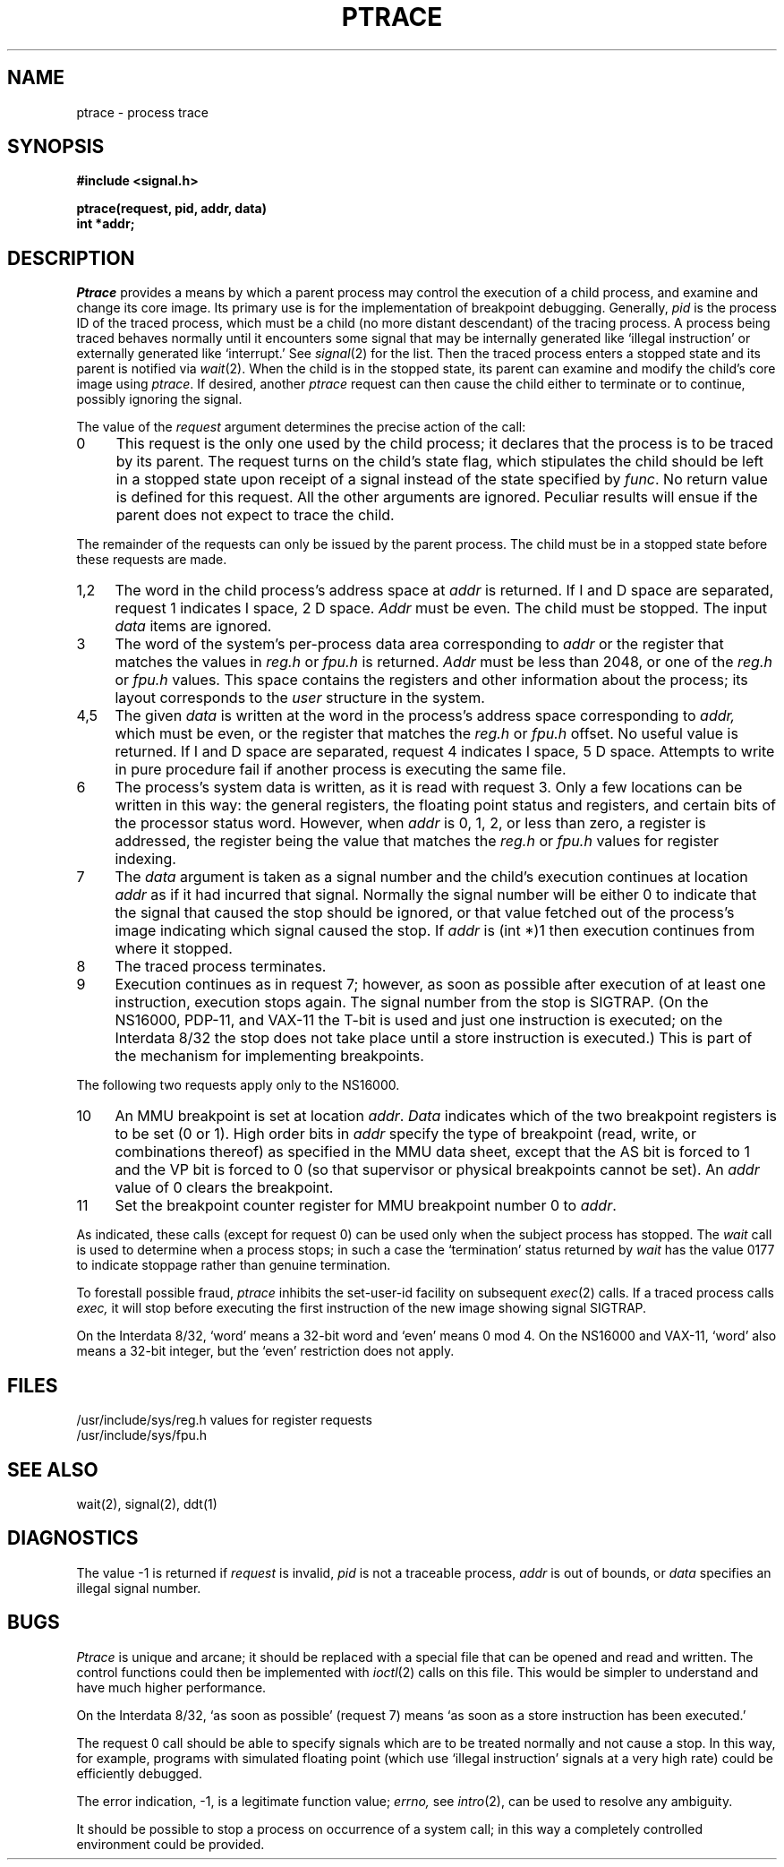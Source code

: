 .ig
	@(#)ptrace.2	1.6	10/28/83
	@(#)Copyright (C) 1983 by National Semiconductor Corp.
..
.TH PTRACE 2
.SH NAME
ptrace \- process trace
.SH SYNOPSIS
.nf
.B #include <signal.h>
.PP
.B ptrace(request, pid, addr, data)
.B int *addr;
.fi
.SH DESCRIPTION
.I Ptrace
provides a means by which a parent process
may control the execution of a child process,
and examine and change its core image.
Its primary use is for the implementation of breakpoint debugging.
Generally,
.I pid
is the process ID of the traced process,
which must be a child (no more distant descendant)
of the tracing process.
A process being traced
behaves normally until it encounters some signal that may be internally
generated
like `illegal instruction' or externally generated like `interrupt.'
See
.IR signal (2)
for the list.
Then the traced process enters a stopped state
and its parent is notified via
.IR wait (2).
When the child is in the stopped state,
its parent can examine and modify the child's core image
using
.IR ptrace .
If desired, another
.I ptrace
request can then cause the child either to terminate
or to continue, possibly ignoring the signal.
.PP
The value of the
.I request
argument determines the precise
action of the call:
.TP 4
0
This request is the only one used by the child process;
it declares that the process is to be traced by its parent.
The request turns on the child's state flag, which stipulates
the child should be left in a stopped state upon receipt of
a signal instead of the state specified by 
.IR func . 
No return value is defined for this request.
All the other arguments are ignored.
Peculiar results will ensue
if the parent does not expect to trace the child.
.PP
The remainder of the requests can only be issued by the parent
process.
The child must be in a stopped
state before these requests are made.
.TP 4
1,2
The
word in the child process's address space
at
.I addr
is returned.
If I and D space are separated, request 1 indicates I space,
2 D space.
.I Addr
must be even.
The child must be stopped.
The input
.I data
items are ignored.
.TP 4
3
The word
of the system's per-process data area corresponding to
.I addr
or the register that matches the values in
.I reg.h
or
.I fpu.h
is returned.
.I Addr
must be less than 2048,
or one of the
.I reg.h
or
.I fpu.h
values.
This space contains the registers and other information about
the process;
its layout corresponds to the
.I user
structure in the system.
.TP 4
4,5
The
given
.I data
is written at the word in the process's address space corresponding to
.I addr,
which must be even, or the register that matches the
.I reg.h
or
.I fpu.h
offset.
No useful value is returned.
If I and D space are separated, request 4 indicates I space, 
5 D space.
Attempts to write in pure procedure
fail if another process is executing the same file.
.TP 4
6
The process's system data is written,
as it is read with request 3.
Only a few locations can be written in this way:
the general registers,
the floating point status and registers,
and certain bits of the processor status word.
However, when
.I addr
is 0,
1,
2,
or less than zero, a register is addressed,
the register being the value that matches the
.I reg.h
or
.I fpu.h
values for register indexing.
.TP 4
7
The
.I data
argument is taken as a signal number
and the child's execution continues
at location
.I addr
as if it had incurred that signal.
Normally the signal number will be
either 0 to indicate that the signal that caused the stop
should be ignored,
or that value fetched out of the
process's image indicating which signal caused
the stop.
If
.I addr
is (int *)1 then execution continues from where it stopped.
.TP 4
8
The traced process terminates.
.TP 4
9
Execution continues as in request 7;
however, as soon as possible after execution of at least one instruction,
execution stops again.
The signal number from the stop is
SIGTRAP.
(On the NS16000,
PDP-11,
and VAX-11 the T-bit is used and just one instruction is executed;
on the Interdata 8/32 the stop does not take place
until a store instruction is executed.)
This is part of the mechanism for implementing breakpoints.
.PP
The following two requests apply only to the NS16000.
.TP 4
10
An MMU breakpoint is set at location
.IR addr .
.I Data
indicates which of the two breakpoint registers is to be set
(0 or 1).
High order bits in
.I addr
specify the type of breakpoint
(read,
write,
or combinations thereof)
as specified in the MMU data sheet,
except that the AS bit is forced to 1
and the VP bit is forced to 0
(so that supervisor or physical breakpoints cannot be set).
An
.I addr
value of 0 clears the breakpoint.
.TP 4
11
Set the breakpoint counter register
for MMU breakpoint number 0 to
.IR addr .
.PP
As indicated,
these calls
(except for request 0)
can be used only when the subject process has stopped.
The
.I wait
call is used to determine
when a process stops;
in such a case the `termination' status
returned by
.I wait
has the value 0177 to indicate stoppage rather
than genuine termination.
.PP
To forestall possible fraud,
.I ptrace
inhibits the set-user-id facility
on subsequent
.IR exec (2)
calls.
If a traced process calls
.I exec,
it will stop before executing the first instruction of the new image
showing signal SIGTRAP.
.PP
On the Interdata 8/32,
`word' means a 32-bit word and `even' means 0 mod 4.
On the NS16000 and VAX-11,
`word' also means a 32-bit integer,
but the `even' restriction does not apply.
.SH FILES
.nf
.DT
/usr/include/sys/reg.h	values for register requests
/usr/include/sys/fpu.h
.fi
.SH "SEE ALSO"
wait(2), signal(2), ddt(1)
.SH DIAGNOSTICS
The value \-1 is returned if
.I request 
is invalid,
.I pid
is not a traceable process,
.I addr
is out of bounds,
or
.I data
specifies an illegal signal number.
.SH BUGS
.I Ptrace
is unique and arcane; it should be replaced with a special file that
can be opened and read and written.  The control functions could then
be implemented with
.IR ioctl (2)
calls on this file.  This would be simpler to understand and have much
higher performance.
.PP
On the Interdata 8/32,
`as soon as possible' (request 7)
means `as soon as a store instruction has been executed.'
.PP
The request 0 call should be able to specify
signals which are to be treated normally and not cause a stop.
In this way, for example,
programs with simulated floating point (which
use `illegal instruction' signals at a very high rate)
could be efficiently debugged.
.PP
The error indication, \-1, is a legitimate function value;
.I errno,
see
.IR intro (2),
can be used to resolve any ambiguity.
.PP
It should be possible to stop a process on occurrence of a system
call;
in this way a completely controlled environment could
be provided.
